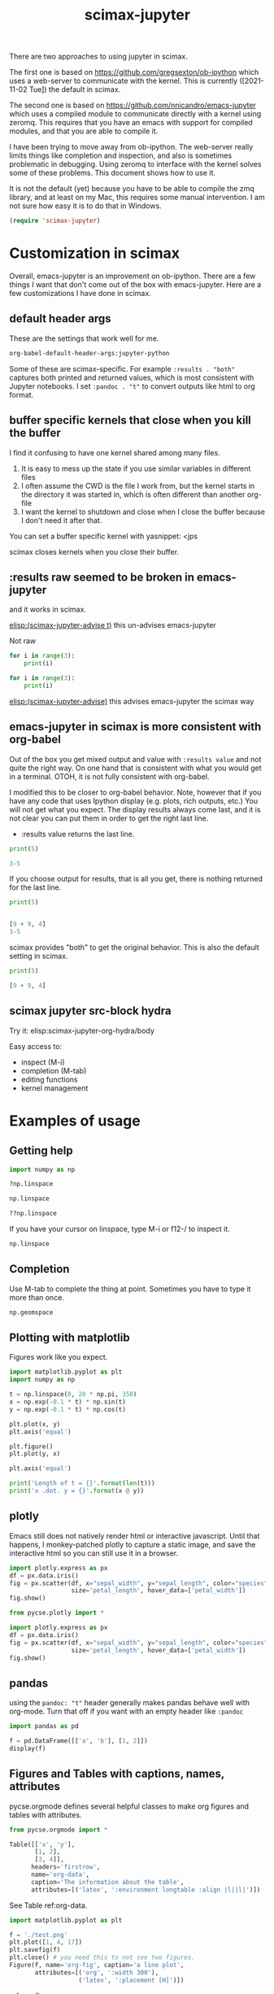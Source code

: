 #+title: scimax-jupyter
#+attr_org: :width 800
[[/Users/jkitchin/Dropbox/emacs/scimax/scimax-jupyter.png]]

There are two approaches to using jupyter in scimax.

The first one is based on https://github.com/gregsexton/ob-ipython which uses a web-server to communicate with the kernel. This is currently ([2021-11-02 Tue]) the default in scimax.

The second one is based on https://github.com/nnicandro/emacs-jupyter which uses a compiled module to communicate directly with a kernel using zeromq. This requires that you have an emacs with support for compiled modules, and that you are able to compile it.

I have been trying to move away from ob-ipython. The web-server really limits things like completion and inspection, and also is sometimes problematic in debugging. Using zeromq to interface with the kernel solves some of these problems. This document shows how to use it.

It is not the default (yet) because you have to be able to compile the zmq library, and at least on my Mac, this requires some manual intervention. I am not sure how easy it is to do that in Windows.


#+BEGIN_SRC emacs-lisp
(require 'scimax-jupyter)
#+END_SRC

#+RESULTS:
: scimax-jupyter

* Customization in scimax

Overall, emacs-jupyter is an improvement on ob-ipython. There are a few things I want that don't come out of the box with emacs-jupyter. Here are a few customizations I have done in scimax.

** default header args

These are the settings that work well for me.

#+BEGIN_SRC emacs-lisp :results pp
org-babel-default-header-args:jupyter-python
#+END_SRC

#+RESULTS:
#+begin_example
((:results . "both")
 (:session . "jupyter-python")
 (:kernel . "python3")
 (:pandoc . "t")
 (:exports . "both")
 (:cache . "no")
 (:noweb . "no")
 (:hlines . "no")
 (:tangle . "no")
 (:eval . "never-export"))
#+end_example

Some of these are scimax-specific. For example =:results . "both"= captures both printed and returned values, which is most consistent with Jupyter notebooks. I set =:pandoc . "t"= to convert outputs like html to org format.


** buffer specific kernels that close when you kill the buffer

I find it confusing to have one kernel shared among many files. 

1. It is easy to mess up the state if you use similar variables in different files
2. I often assume the CWD is the file I work from, but the kernel starts in the directory it was started in, which is often different than another org-file
3. I want the kernel to shutdown and close when I close the buffer because I don't need it after that.

You can set a buffer specific kernel with yasnippet: <jps
#+PROPERTY: header-args:jupyter-python  :session jupyter-python-6186d1147f976aff2402c12bfd60de5e


scimax closes kernels when you close their buffer.

** :results raw seemed to be broken in emacs-jupyter

and it works in scimax.

[[elisp:(scimax-jupyter-advise t)]] this un-advises emacs-jupyter

Not raw
#+BEGIN_SRC jupyter-python 
for i in range(3):
    print(i)
#+END_SRC

#+RESULTS:
: 0
: 1
: 2


#+BEGIN_SRC jupyter-python :results raw
for i in range(3):
    print(i)
#+END_SRC

#+RESULTS:
0
1
2

[[elisp:(scimax-jupyter-advise)]] this advises emacs-jupyter the scimax way


** emacs-jupyter in scimax is more consistent with org-babel

Out of the box you get mixed output and value with =:results value= and not quite the right way.  On one hand that is consistent with what you would get in a terminal. OTOH, it is not fully consistent with org-babel.

I modified this to be closer to org-babel behavior. Note, however that if you have any code that uses Ipython display (e.g. plots, rich outputs, etc.) You will not get what you expect. The display results always come last, and it is not clear you can put them in order to get the right last line.

- :results value  returns the last line.

#+BEGIN_SRC jupyter-python :results value
print(5)

3-5
#+END_SRC

#+RESULTS:
:RESULTS:
-2
:END:

If you choose output for results, that is all you get, there is nothing returned for the last line.

#+BEGIN_SRC jupyter-python :results output
print(5)


[9 + 9, 4]
3-5
#+END_SRC

#+RESULTS:
:RESULTS:
5
:END:

scimax provides "both" to get the original behavior. This is also the default setting in scimax.

#+BEGIN_SRC jupyter-python :results both
print(5)

[9 + 9, 4]
#+END_SRC

#+RESULTS:
:RESULTS:
5
| 18 | 4 |
:END:

** scimax jupyter src-block hydra

Try it: elisp:scimax-jupyter-org-hydra/body

Easy access to:
- inspect (M-i)
- completion (M-tab)
- editing functions
- kernel management

* Examples of usage

** Getting help

#+BEGIN_SRC jupyter-python
import numpy as np

?np.linspace

np.linspace
#+END_SRC

#+RESULTS:

#+BEGIN_SRC jupyter-python
??np.linspace
#+END_SRC

#+RESULTS:

If you have your cursor on linspace, type M-i or f12-/ to inspect it.

#+BEGIN_SRC jupyter-python
np.linspace
#+END_SRC



** Completion

Use M-tab to complete the thing at point. Sometimes you have to type it more than once.

#+BEGIN_SRC jupyter-python
np.geomspace
#+END_SRC




** Plotting with matplotlib

Figures work like you expect. 


#+BEGIN_SRC jupyter-python
import matplotlib.pyplot as plt
import numpy as np

t = np.linspace(0, 20 * np.pi, 350)
x = np.exp(-0.1 * t) * np.sin(t)
y = np.exp(-0.1 * t) * np.cos(t)

plt.plot(x, y)
plt.axis('equal')

plt.figure()
plt.plot(y, x)

plt.axis('equal')

print('Length of t = {}'.format(len(t)))
print('x .dot. y = {}'.format(x @ y))
#+END_SRC

#+RESULTS:
:RESULTS:
Length of t = 350
x .dot. y = 1.3598389888491538
[[file:./.ob-jupyter/a52845542412d18942cdfd219023af1385da4c0d.png]]
[[file:./.ob-jupyter/14a1c6c91d53a606c5ae297964c8ce5c769b17d5.png]]
:END:



** plotly

Emacs still does not natively render html or interactive javascript. Until that happens, I monkey-patched plotly to capture a static image, and save the interactive html so you can still use it in a browser.

#+BEGIN_SRC jupyter-python
import plotly.express as px
df = px.data.iris()
fig = px.scatter(df, x="sepal_width", y="sepal_length", color="species",
                 size='petal_length', hover_data=['petal_width'])
fig.show()
#+END_SRC

#+RESULTS:
:RESULTS:

<<44d53136-5dc5-45ca-b851-56c64248b5ce>>
:END:


#+BEGIN_SRC jupyter-python
from pycse.plotly import *

import plotly.express as px
df = px.data.iris()
fig = px.scatter(df, x="sepal_width", y="sepal_length", color="species",
                 size='petal_length', hover_data=['petal_width'])
fig.show()
#+END_SRC

#+RESULTS:
:RESULTS:
[[file:.ob-jupyter/c7bf60c3c9d0675232889ce0bb712b10.html]]
[[file:./.ob-jupyter/2f642ad6943faf5b9c0de1d90b7df76f52390546.png]]
:END:


** pandas

using the =pandoc: "t"= header generally makes pandas behave well with org-mode. Turn that off if you want with an empty header like =:pandoc=

#+BEGIN_SRC jupyter-python 
import pandas as pd

f = pd.DataFrame([['a', 'b'], [1, 2]])
display(f)
#+END_SRC

#+RESULTS:
:RESULTS:
|   | 0 | 1 |
|---+---+---|
| 0 | a | b |
| 1 | 1 | 2 |
:END:




** Figures and Tables with captions, names, attributes

pycse.orgmode defines several helpful classes to make org figures and tables with attributes.


#+BEGIN_SRC jupyter-python
from pycse.orgmode import *

Table([['x', 'y'],
       [1, 2],
       [3, 4]],
      headers='firstrow',
      name='org-data',
      caption='The information about the table',
      attributes=[('latex', ':environment longtable :align |l||l|')])
#+END_SRC

#+RESULTS:
:RESULTS:
#+attr_latex: :environment longtable :align |l||l|
#+name: org-data
#+caption: The information about the table
| x | y |
|---+---|
| 1 | 2 |
| 3 | 4 |
:END:

See Table ref:org-data.

#+BEGIN_SRC jupyter-python 
import matplotlib.pyplot as plt

f = './test.png'
plt.plot([1, 4, 17])
plt.savefig(f)
plt.close() # you need this to not see two figures.
Figure(f, name='org-fig', caption='a line plot',
       attributes=[('org', ':width 300'),
                   ('latex', ':placement [H]')])
#+END_SRC

#+RESULTS:
:RESULTS:
#+attr_org: :width 300
#+attr_latex: :placement [H]
#+name: org-fig
#+caption: a line plot
[[./test.png]]
:END:

ref:org-fig

#+BEGIN_SRC jupyter-python
import matplotlib.pyplot as plt
import numpy as np

t = np.linspace(0, 20 * np.pi, 350)
x = np.exp(-0.1 * t) * np.sin(t)
y = np.exp(-0.1 * t) * np.cos(t)

plt.plot(x, y)
plt.axis('equal')
plt.savefig('fig-1.png')
plt.close()

plt.figure()
plt.plot(y, x)
plt.axis('equal')
plt.savefig('fig-2.png')
plt.close()

print('Length of t = {}'.format(len(t)))
print('x .dot. y = {}'.format(x @ y))

from pycse.orgmode import Figure, Org

display(Org("\n\n"),
        Figure('./fig-1.png', name='clock',
               caption='a clockwise line plot'),
        Org("\n\n"),
        Figure('./fig-2.png', name='counterclock',
               caption='a counter-clockwise line plot'))
#+END_SRC

#+RESULTS:
:RESULTS:
Length of t = 350
x .dot. y = 1.3598389888491538



#+name: clock
#+caption: a clockwise line plot
[[./fig-1.png]]



#+name: counterclock
#+caption: a counter-clockwise line plot
[[./fig-2.png]]
:END:


#+BEGIN_SRC jupyter-python
import pandas as pd

Table(pd.DataFrame([['a', 'b'],
                    [1, 2],
                    [5, 6]]),
      headers='firstrow',
      name='pd-data',
      caption='A table from a dataframe')
#+END_SRC

#+RESULTS:
:RESULTS:
#+name: pd-data
#+caption: A table from a dataframe
| 0 | a | b |
|---+---+---|
| 1 | 1 | 2 |
| 2 | 5 | 6 |
:END:

There is also a keyword.

#+BEGIN_SRC jupyter-python
Keyword('name', 'fig-1')    
#+END_SRC

#+RESULTS:
:RESULTS:
#+name: fig-1
:END:

and a comment.

#+BEGIN_SRC jupyter-python
Heading('An example of a heading from code', 3)
#+END_SRC

#+RESULTS:
:RESULTS:
*** An example of a heading from code
:END:




#+BEGIN_SRC jupyter-python
Comment('A comment for orgmode')
#+END_SRC

#+RESULTS:
:RESULTS:
# A comment for orgmode
:END:




** Exceptions 

Exceptions go in the results. Type f12 e to jump to the exception in the src block.

#+BEGIN_SRC jupyter-python 
print(5)


a = 5




for j in range(5):
    1 / 0



print(54)

print(z)

#+END_SRC

#+RESULTS:
:RESULTS:
5
# [goto error]
---------------------------------------------------------------------------
ZeroDivisionError                         Traceback (most recent call last)
/var/folders/3q/ht_2mtk52hl7ydxrcr87z2gr0000gn/T/ipykernel_2999/2244444055.py in <module>
      8 
      9 for j in range(5):
---> 10     1 / 0
     11 
     12 

ZeroDivisionError: division by zero
:END:



** Select rich outputs with :display

The priority for [[https://github.com/nnicandro/emacs-jupyter#rich-kernel-output-1][display]] is:
- text/org
- image/svg+xml, image/jpeg, image/png
- text/html
- text/markdown
- text/latex
- text/plain

LaTeX is automatically rendered to a png

#+BEGIN_SRC jupyter-python
from sympy import *
init_printing()
x, y, z = symbols('x y z')

display(Integral(sqrt(1 / x), x))
#+END_SRC

#+RESULTS:
:RESULTS:
[[file:./.ob-jupyter/aaa721727d61fc47479b455e22f44ed88a8e0cb1.png]]
:END:


To get the actual LaTeX, use the :display

#+BEGIN_SRC jupyter-python :display text/latex
from sympy import *
init_printing()
x, y, z = symbols('x y z')

display(Integral(sqrt(1 / x), x))
#+END_SRC

#+RESULTS:
:RESULTS:
$\displaystyle \int \sqrt{\frac{1}{x}}\, dx$
:END:

and to get it in plain text:

#+BEGIN_SRC jupyter-python :display text/plain
from sympy import *
init_printing()
x, y, z = symbols('x y z')

display(Integral(sqrt(1 / x), x))
#+END_SRC

#+RESULTS:
:RESULTS:
⌠           
⎮     ___   
⎮    ╱ 1    
⎮   ╱  ─  dx
⎮ ╲╱   x    
⌡           
:END:


** Rich displays mostly work

These get converted to org-syntax by pandoc I think.  Note that emacs-jupyter and/or pandoc seems to put some \\ in the converted results. I use the function scimax-rm-backslashes in a hook to remove these. 


#+BEGIN_SRC jupyter-python 
from IPython.display import FileLink, Image, display

display(FileLink('scimax.png'))
#+END_SRC

#+RESULTS:
:RESULTS:
[[file:scimax.png]]
:END:


#+BEGIN_SRC jupyter-python
display(Image('test.png'))
#+END_SRC

#+RESULTS:
:RESULTS:
[[file:./.ob-jupyter/7377ddd106aeca2bac31a5dad7a8ddbf26749a0d.png]]
:END:




#+BEGIN_SRC jupyter-python
display(FileLink('scimax.png'), Image('test.png'))
#+END_SRC

#+RESULTS:
:RESULTS:
[[file:scimax.png]]
[[file:./.ob-jupyter/7377ddd106aeca2bac31a5dad7a8ddbf26749a0d.png]]
:END:

Not every type is easily converted to org-mode, pandoc doesn't know everything. 

#+BEGIN_SRC jupyter-python
from IPython.display import Audio

audio = Audio(filename='/Users/jkitchin/Dropbox/emacs/scimax/2021-06-04-19-48-38.mp3')

display(audio)
#+END_SRC

#+RESULTS:
:RESULTS:
Your browser does not support the audio element.
:END:

We can "orgify" these like this.

#+BEGIN_SRC jupyter-python
from pycse.orgmode import *

ip = get_ipython()

orgf = ip.display_formatter.formatters['text/org']
orgf.for_type_by_name('IPython.lib.display', 'Audio', lambda O: f'[[{O.filename}]]')


audio = Audio(filename='./2021-06-04-19-48-38.mp3')
audio
#+END_SRC

#+RESULTS:
:RESULTS:
[[./2021-06-04-19-48-38.mp3]]
:END:


Some of these are already orgified, e.g. YouTubeVideo.

#+BEGIN_SRC jupyter-python
from IPython.display import YouTubeVideo

YouTubeVideo('ZXSaLcFSOsU')
#+END_SRC

#+RESULTS:
:RESULTS:
https://www.youtube.com/embed/ZXSaLcFSOsU
:END:

:RESULTS:


** scratch space and the REPL

The buffer is a great scratch space, but there is also a separate Jupyter scratch buffer. Use it to try out ideas, check values, etc.


#+BEGIN_SRC jupyter-python

#+END_SRC


Each kernel has a REPL associated with it. Type C-c C-v C-z or f12-z to get to it. It is like an IPython shell! You can explore things there, make plots, etc...

** REPL like interaction mode in src blocks


#+BEGIN_SRC jupyter-python
print(3) 
3 + 4  # highlight region, C-M-x to run it.

a = 5  # Run C-x C-e here
5 + a  # Then, M-i here to inspect a
#+END_SRC

#+RESULTS:
:RESULTS:
3
10
:END:

** debugging with the REPL

Put a breakpoint in a function. Define it, then go to the REPL (f12 z) to step through it.

#+BEGIN_SRC jupyter-python
def f(x):
    breakpoint()
    return 1 / x
#+END_SRC

#+RESULTS:

learn more about PDB at https://realpython.com/python-debugging-pdb/#getting-started-printing-a-variables-value.

** Export to ipynb

See ox-ipynb. This org-file is not ideal for this export, it has some links that are not supported, and I marked the Known issues section as noexport because it has src-blocks with variables in it.

#+ox-ipynb-language: jupyter-python
#+BEGIN_SRC emacs-lisp
(setq  org-export-with-broken-links t)
(ox-ipynb-export-to-ipynb-file-and-open)
#+END_SRC

#+RESULTS:
: #<window 215 on *Async Shell Command*>


* Other languages
** Julia seems to work

[[./scimax-jupyter-julia.org]]


** R

[[./scimax-jupyter-r.org]]
* Known issues                                                     :noexport:

** display order is not always respected

See https://github.com/nnicandro/emacs-jupyter/issues/351

When using pandoc, it takes time to convert the display, and this often messes up the display order. scimax overrides this behavior to try avoiding this. The root of the issue seems to be there is a process filter that processes data in the order it is received though, so I cannot guarantee the order will always be correct. For now what we do works here.

#+BEGIN_SRC jupyter-python :pandoc t
from IPython.display import HTML, Markdown, Latex

print(1)
display(HTML('<b>bold</b>'),
        Latex('\\bf{lbold}'),
        Markdown('**mbold**'))
print(2)
#+END_SRC

#+RESULTS:
:RESULTS:
1
*bold*
*lbold*
*mbold*
2
:END:

This works now for making Figures.

#+BEGIN_SRC jupyter-python
from IPython.display import Image, Markdown, HTML

print(1)
display(HTML('''#+attr_org: :width 400<br>
,#+name: fig-one<br>
,#+caption: <b>bold</b> text.'''),
  Image('test.png'))
#+END_SRC

#+RESULTS:
:RESULTS:
1
#+attr_org: :width 400
#+name: fig-one
#+caption: *bold* text.
[[file:./.ob-jupyter/7377ddd106aeca2bac31a5dad7a8ddbf26749a0d.png]]
:END:


** using jupyter-python blocks as input to other blocks was broken in emacs-jupyter and is sort of better in scimax

and it works in scimax, sort of. Raw strings get passed around, which isn't great. One day I will figure out the issue with that. It seems to be a feature of emacs-jupyter though (https://github.com/nnicandro/emacs-jupyter#standard-output-displayed-data-and-code-block-results_. It has something to do with org-babel-insert-result.

#+name: jp
#+BEGIN_SRC jupyter-python
a = 9 + 9
a
#+END_SRC

#+RESULTS: jp
:RESULTS:
18
:END:

#+BEGIN_SRC emacs-lisp :var d=jp
( / d 2)
#+END_SRC

#+RESULTS:
: 18

*** example with a table

#+name: pd-datad
#+BEGIN_SRC jupyter-python 
import pandas as pd
data = [[1, 2], [34, 4]]
pd.DataFrame(data, columns=["Foo", "Bar"])
#+END_SRC

#+RESULTS: pd-datad
:RESULTS:
|   | Foo | Bar |
|---+-----+-----|
| 0 |   1 |   2 |
| 1 |  34 |   4 |
:END:


#+BEGIN_SRC emacs-lisp :var dd=pd-datad
(with-temp-buffer (insert dd) (org-babel-read-table))
#+END_SRC

#+RESULTS:
|   | Foo | Bar |
|---+-----+-----|
| 0 |   1 |   2 |
| 1 |  34 |   4 |


see [[nb:scimax::elpa/org-9.5/ob-emacs-lisp.el::c2254]]  I think it has something to do with this.

#+name: el-data
#+BEGIN_SRC emacs-lisp 
'(("" Foo Bar) hline (0 1 2) (1 3 4))
#+END_SRC

#+RESULTS: el-data
|   | Foo | Bar |
|---+-----+-----|
| 0 |   1 |   2 |
| 1 |   3 |   4 |

#+BEGIN_SRC emacs-lisp :var d=el-data 
d
#+END_SRC

#+RESULTS:
| 0 | 1 | 2 |
| 1 | 3 | 4 |

#+name: pdata
#+BEGIN_SRC python
return [[1, 2, 3], [3, 4, 6]]
#+END_SRC

#+RESULTS: pdata
| 1 | 2 | 3 |
| 3 | 4 | 6 |


#+BEGIN_SRC emacs-lisp :var d=pdata
d
#+END_SRC

#+RESULTS:
| 1 | 2 | 3 |
| 3 | 4 | 6 |


** widgets do not seem to work

In theory emacs-jupyter supports widgets, if you build it in the emacs-jupyter src directory. I did that, and don't see any obvious issues, but this does not work. I am not likely to spend time fixing this anytime soon.

#+BEGIN_SRC emacs-lisp
(let ((default-directory (file-name-directory (locate-library "jupyter"))))
  (shell-command-to-string "make widgets"))
#+END_SRC

This at least outputs something, but I think it should open a browser.

#+BEGIN_SRC jupyter-python
import ipywidgets as widgets

w = widgets.VBox([widgets.Text('#+attr_org: :width 300'),
                  widgets.Text('#+name: fig-data'),
                  widgets.Text('#+caption: something here.')])
display(w)
#+END_SRC

This code does not run correctly. I am not sure why. I don't think it is related to my changes. See https://github.com/nnicandro/emacs-jupyter/issues/333, I am not sure widgets still work.

This just hangs, and does not do anything.

#+BEGIN_SRC jupyter-python
widgets.Image(value=open("test.png", "rb").read(),  width=400)
#+END_SRC


* Wishlist
** handle long outputs

Sometimes you get long outputs from things, and especially when it is something that needs fontification, this makes Emacs hard to use. I would like to have a way to truncate long outputs, and maybe write them to a file where you could look at them.

** Jump to definition of variable or function

It would be awesome to do this. Probably this could build on  [[./scimax-literate-programming.el]] and [[./scimax-ob-flycheck.el]].

** inspect variables in function calls

This does not always work when variables are inside a call. I usually see help for the function then.

#+BEGIN_SRC jupyter-python
a = 5
print(a + 5)  # inspect a here, I usually see print documentation
#+END_SRC

#+RESULTS:
:RESULTS:
10
:END:


